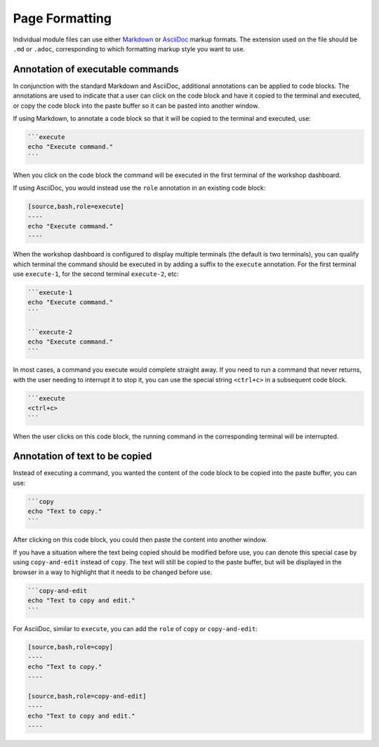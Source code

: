 Page Formatting
===============

Individual module files can use either `Markdown <https://github.github.com/gfm/>`_ or `AsciiDoc <http://asciidoc.org/>`_ markup formats. The extension used on the file should be ``.md`` or ``.adoc``, corresponding to which formatting markup style you want to use.

Annotation of executable commands
---------------------------------

In conjunction with the standard Markdown and AsciiDoc, additional annotations can be applied to code blocks. The annotations are used to indicate that a user can click on the code block and have it copied to the terminal and executed, or copy the code block into the paste buffer so it can be pasted into another window.

If using Markdown, to annotate a code block so that it will be copied to the terminal and executed, use:

.. code-block:: text

    ```execute
    echo "Execute command."
    ```

When you click on the code block the command will be executed in the first terminal of the workshop dashboard.

If using AsciiDoc, you would instead use the ``role`` annotation in an existing code block:

.. code-block:: text

    [source,bash,role=execute]
    ----
    echo "Execute command."
    ----

When the workshop dashboard is configured to display multiple terminals (the default is two terminals), you can qualify which terminal the command should be executed in by adding a suffix to the ``execute`` annotation. For the first terminal use ``execute-1``, for the second terminal ``execute-2``, etc:

.. code-block:: text

    ```execute-1
    echo "Execute command."
    ```

    ```execute-2
    echo "Execute command."
    ```

In most cases, a command you execute would complete straight away. If you need to run a command that never returns, with the user needing to interrupt it to stop it, you can use the special string ``<ctrl+c>`` in a subsequent code block.

.. code-block:: text

    ```execute
    <ctrl+c>
    ```

When the user clicks on this code block, the running command in the corresponding terminal will be interrupted.

Annotation of text to be copied
-------------------------------

Instead of executing a command, you wanted the content of the code block to be copied into the paste buffer, you can use:

.. code-block:: text

    ```copy
    echo "Text to copy."
    ```

After clicking on this code block, you could then paste the content into another window.

If you have a situation where the text being copied should be modified before use, you can denote this special case by using ``copy-and-edit`` instead of ``copy``. The text will still be copied to the paste buffer, but will be displayed in the browser in a way to highlight that it needs to be changed before use.

.. code-block:: text

    ```copy-and-edit
    echo "Text to copy and edit."
    ```

For AsciiDoc, similar to ``execute``, you can add the ``role`` of ``copy`` or ``copy-and-edit``:

.. code-block:: text

    [source,bash,role=copy]
    ----
    echo "Text to copy."
    ----

    [source,bash,role=copy-and-edit]
    ----
    echo "Text to copy and edit."
    ----

